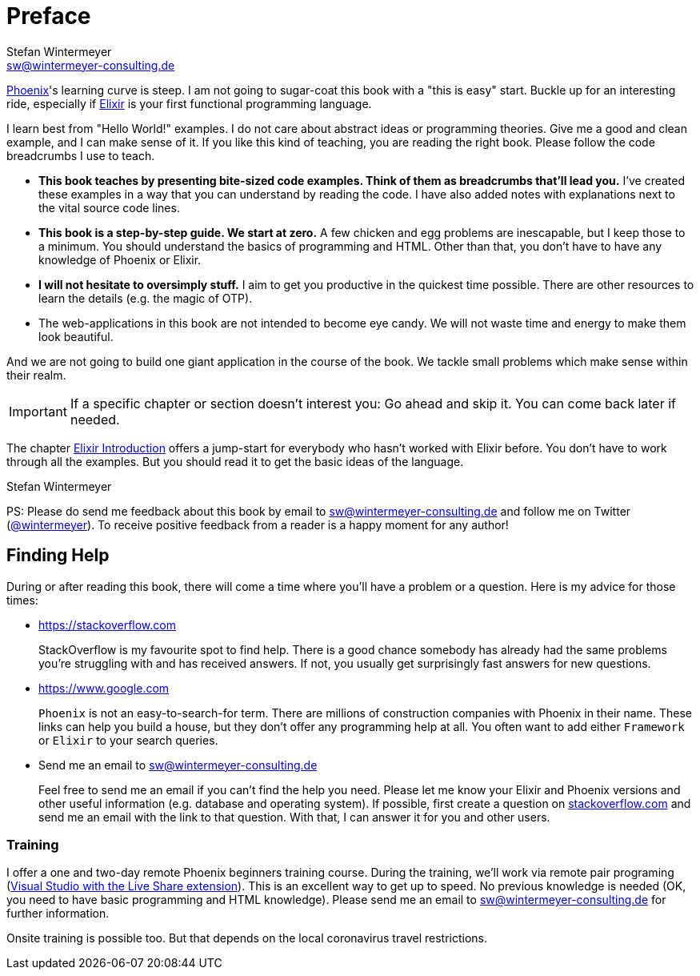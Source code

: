 [[preface]]
# Preface
Stefan Wintermeyer <sw@wintermeyer-consulting.de>

https://www.phoenixframework.org[Phoenix]'s learning curve is steep. I am not
going to sugar-coat this book with a "this is easy" start. Buckle up for an
interesting ride, especially if https://elixir-lang.org[Elixir] is your first
functional programming language.

I learn best from "Hello World!" examples. I do not care about abstract
ideas or programming theories. Give me a good and clean example, and I can make sense
of it. If you like this kind of teaching, you are reading the right book. Please
follow the code breadcrumbs I use to teach.

* **This book teaches by presenting bite-sized code examples. Think of them as
  breadcrumbs that'll lead you.** I've created these examples in a way that you
  can understand by reading the code. I have also added notes with explanations
  next to the vital source code lines.
* **This book is a step-by-step guide. We start at zero.** A few chicken and egg
  problems are inescapable, but I keep those to a minimum. You should understand
  the basics of programming and HTML. Other than that, you don't have to have
  any knowledge of Phoenix or Elixir.
* **I will not hesitate to oversimply stuff.** I aim to get you productive in
  the quickest time possible. There are other resources to learn the details
  (e.g. the magic of OTP).
* The web-applications in this book are not intended to become eye candy. We will
  not waste time and energy to make them look beautiful.

And we are not going to build one giant application in the course of the book.
We tackle small problems which make sense within their realm.

IMPORTANT: If a specific chapter or section doesn't interest you: Go ahead and
skip it. You can come back later if needed.

The chapter xref:elixir-introduction.adoc[Elixir Introduction]
offers a jump-start for everybody who hasn't worked with Elixir before. You
don't have to work through all the examples. But you should read it to get the basic
ideas of the language.

Stefan Wintermeyer

PS: Please do send me feedback about this book by email to
sw@wintermeyer-consulting.de and follow me on Twitter
(https://twitter.com/wintermeyer[@wintermeyer]). To receive positive feedback
from a reader is a happy moment for any author!

## Finding Help

During or after reading this book, there will come a time where you'll have a
problem or a question. Here is my advice for those times:

* https://stackoverflow.com
+
StackOverflow is my favourite spot to find help. There is a good chance somebody
has already had the same problems you're struggling with and has received
answers. If not, you usually get surprisingly fast answers for new questions.

* https://www.google.com
+
`Phoenix` is not an easy-to-search-for term. There are millions of
construction companies with Phoenix in their name. These links can help you build a
house, but they don't offer any programming help at all. You often want to
add either `Framework` or `Elixir` to your search queries.

* Send me an email to sw@wintermeyer-consulting.de
+
Feel free to send me an email if you can't find the help you need. Please let
me know your Elixir and Phoenix versions and other useful information (e.g.
database and operating system). If possible, first create a question on
https://stackoverflow.com[stackoverflow.com] and send me an email with the link
to that question. With that, I can answer it for you and other users.

[[training]]
=== Training

I offer a one and two-day remote Phoenix beginners training course. During the
training, we'll work via remote pair programing
(https://marketplace.visualstudio.com/items?itemName=MS-vsliveshare.vsliveshare-pack[Visual
Studio with the Live Share extension]). This is an excellent way to get up to
speed. No previous knowledge is needed (OK, you need to have basic programming
and HTML knowledge). Please send me an email to sw@wintermeyer-consulting.de for further information.

Onsite training is possible too. But that depends on the local coronavirus travel restrictions.
